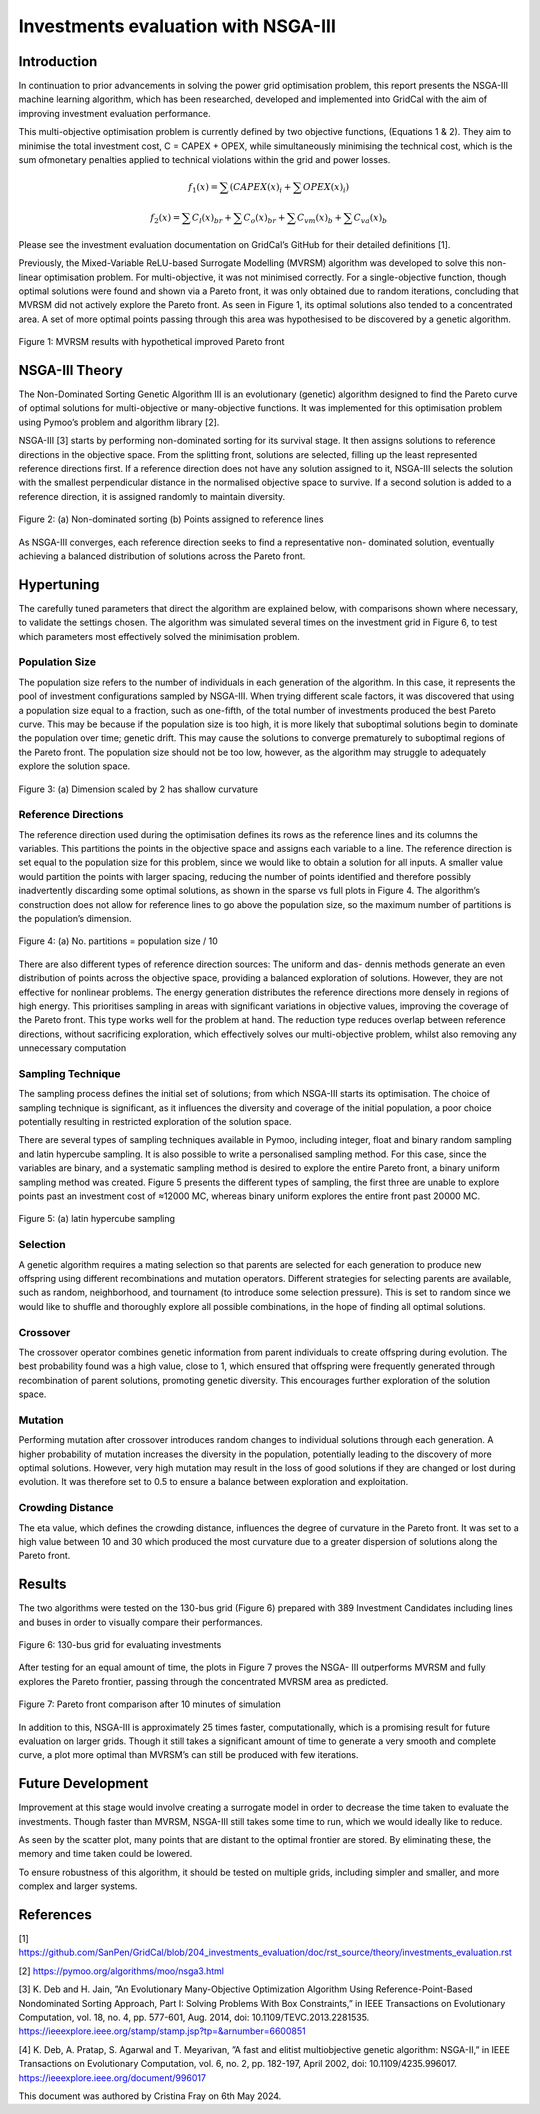 ======================
Investments evaluation with NSGA-III
======================

Introduction
_____________________

In continuation to prior advancements in solving the power grid optimisation problem, this report presents the NSGA-III machine learning algorithm, which has been
researched, developed and implemented into GridCal with the aim of improving investment evaluation performance.

This multi-objective optimisation problem is currently defined by two objective functions, (Equations 1 & 2). They aim to minimise the total investment cost, C = CAPEX
+ OPEX, while simultaneously minimising the technical cost, which is the sum ofmonetary penalties applied to technical violations within the grid and power losses.

.. math::
    f_1(x) = \sum (CAPEX(x)_i + \sum OPEX(x)_i)

.. math::
    f_2(x) = \sum C_l(x)_{br} + \sum C_o(x)_{br} + \sum C_{vm}(x)_b + \sum C_{va}(x)_b

Please see the investment evaluation documentation on GridCal’s GitHub for their
detailed definitions [1].

Previously, the Mixed-Variable ReLU-based Surrogate Modelling (MVRSM) algorithm
was developed to solve this non-linear optimisation problem. For multi-objective, it
was not minimised correctly. For a single-objective function, though optimal solutions
were found and shown via a Pareto front, it was only obtained due to random iterations, concluding that MVRSM did not actively explore the Pareto front. As seen in
Figure 1, its optimal solutions also tended to a concentrated area. A set of more optimal points passing through this area was hypothesised to be discovered by a genetic
algorithm.

.. figure:: ../figures/investments/single_pareto_iterations_2.png
    :alt: single_pareto_iterations_2
    :align: center
    :scale: 40 %

    Figure 1: MVRSM results with hypothetical improved Pareto front

NSGA-III Theory
_____________________
The Non-Dominated Sorting Genetic Algorithm III is an evolutionary (genetic) algorithm designed to find the Pareto curve of optimal solutions for multi-objective or
many-objective functions. It was implemented for this optimisation problem using Pymoo’s problem and algorithm library [2].

NSGA-III [3] starts by performing non-dominated sorting for its survival stage. It then assigns solutions to reference directions in the objective space. From the splitting front, solutions are selected, filling up the least represented reference directions
first. If a reference direction does not have any solution assigned to it, NSGA-III selects the solution with the smallest perpendicular distance in the normalised objective space to survive. If a second solution is added to a reference direction, it is
assigned randomly to maintain diversity.

.. figure:: ../figures/nsga/dirs.png
    :alt: ref
    :align: center
    :scale: 20 %

.. figure:: ../figures/nsga/ref.png
    :alt: dirs
    :align: center
    :scale: 20 %

    Figure 2: (a) Non-dominated sorting (b) Points assigned to reference lines

As NSGA-III converges, each reference direction seeks to find a representative non-
dominated solution, eventually achieving a balanced distribution of solutions across
the Pareto front.


Hypertuning
_____________________

The carefully tuned parameters that direct the algorithm are explained below, with
comparisons shown where necessary, to validate the settings chosen. The algorithm
was simulated several times on the investment grid in Figure 6, to test which parameters most effectively solved the minimisation problem.

Population Size
~~~~~~~~~~~~~~~~~~~~~
The population size refers to the number of individuals in each generation of the
algorithm. In this case, it represents the pool of investment configurations sampled
by NSGA-III. When trying different scale factors, it was discovered that using a population size equal to a fraction, such as one-fifth, of the total number of investments
produced the best Pareto curve. This may be because if the population size is too
high, it is more likely that suboptimal solutions begin to dominate the population
over time; genetic drift. This may cause the solutions to converge prematurely to
suboptimal regions of the Pareto front. The population size should not be too low,
however, as the algorithm may struggle to adequately explore the solution space.

.. figure:: ../figures/nsga/2.png
    :alt: pop_size
    :align: center
    :scale: 20 %

    Figure 3: (a) Dimension scaled by 2 has shallow curvature

.. figure:: ../figures/nsga/4.png
    :alt: pop_size
    :align: center
    :scale: 20 %

     (b) Dimension scaled by 0.2 provides finds more optimal solutions due to its deeper curve


Reference Directions
~~~~~~~~~~~~~~~~~~~~~
The reference direction used during the optimisation defines its rows as the reference lines and its columns the variables. This partitions the points in the objective
space and assigns each variable to a line. The reference direction is set equal to
the population size for this problem, since we would like to obtain a solution for
all inputs. A smaller value would partition the points with larger spacing, reducing
the number of points identified and therefore possibly inadvertently discarding some
optimal solutions, as shown in the sparse vs full plots in Figure 4. The algorithm’s
construction does not allow for reference lines to go above the population size, so
the maximum number of partitions is the population’s dimension.

.. figure:: ../figures/nsga/partitioned.png
    :alt: partitioned
    :align: center
    :scale: 40 %

    Figure 4: (a) No. partitions = population size / 10

.. figure:: ../figures/nsga/normal.png
    :alt: normal
    :align: center
    :scale: 40 %

     (b) No. partitions = population size

There are also different types of reference direction sources: The uniform and das-
dennis methods generate an even distribution of points across the objective space,
providing a balanced exploration of solutions. However, they are not effective for
nonlinear problems. The energy generation distributes the reference directions more
densely in regions of high energy. This prioritises sampling in areas with significant variations in objective values, improving the coverage of the Pareto front. This
type works well for the problem at hand. The reduction type reduces overlap between reference directions, without sacrificing exploration, which effectively solves
our multi-objective problem, whilst also removing any unnecessary computation

Sampling Technique
~~~~~~~~~~~~~~~~~~~~~

The sampling process defines the initial set of solutions; from which NSGA-III starts
its optimisation. The choice of sampling technique is significant, as it influences the
diversity and coverage of the initial population, a poor choice potentially resulting
in restricted exploration of the solution space.

There are several types of sampling techniques available in Pymoo, including integer,
float and binary random sampling and latin hypercube sampling. It is also possible to
write a personalised sampling method. For this case, since the variables are binary,
and a systematic sampling method is desired to explore the entire Pareto front, a
binary uniform sampling method was created. Figure 5 presents the different types
of sampling, the first three are unable to explore points past an investment cost of
≈12000 MC, whereas binary uniform explores the entire front past 20000 MC.

.. figure:: ../figures/nsga/lhs.png
    :alt: lhs
    :align: center
    :scale: 40 %

    Figure 5: (a) latin hypercube sampling

.. figure:: ../figures/nsga/integer.png
    :alt: integer
    :align: center
    :scale: 40 %

    (b) integer random

.. figure:: ../figures/nsga/binary.png
    :alt: binary
    :align: center
    :scale: 40 %

    (c) binary random

.. figure:: ../figures/nsga/uniform.png
    :alt: uniform
    :align: center
    :scale: 40 %

    (d) binary uniform

Selection
~~~~~~~~~~~~~~~~~~~~~

A genetic algorithm requires a mating selection so that parents are selected for each
generation to produce new offspring using different recombinations and mutation
operators. Different strategies for selecting parents are available, such as random,
neighborhood, and tournament (to introduce some selection pressure).
This is set to random since we would like to shuffle and thoroughly explore all
possible combinations, in the hope of finding all optimal solutions.

Crossover
~~~~~~~~~~~~~~~~~~~~~

The crossover operator combines genetic information from parent individuals to create offspring during evolution. The best probability found was a high value, close to
1, which ensured that offspring were frequently generated through recombination
of parent solutions, promoting genetic diversity. This encourages further exploration
of the solution space.

Mutation
~~~~~~~~~~~~~~~~~~~~~

Performing mutation after crossover introduces random changes to individual solutions through each generation. A higher probability of mutation increases the
diversity in the population, potentially leading to the discovery of more optimal solutions. However, very high mutation may result in the loss of good solutions if they
are changed or lost during evolution. It was therefore set to 0.5 to ensure a balance
between exploration and exploitation.

Crowding Distance
~~~~~~~~~~~~~~~~~~~~~

The eta value, which defines the crowding distance, influences the degree of curvature in the Pareto front. It was set to a high value between 10 and 30 which produced
the most curvature due to a greater dispersion of solutions along the Pareto front.


Results
_____________________
The two algorithms were tested on the 130-bus grid (Figure 6) prepared with 389
Investment Candidates including lines and buses in order to visually compare their
performances.

.. figure:: ../figures/investments/130bus_grid_diagram.png
    :alt: 130bus-grid diagram
    :align: center
    :scale: 20 %

    Figure 6: 130-bus grid for evaluating investments

After testing for an equal amount of time, the plots in Figure 7 proves the NSGA-
III outperforms MVRSM and fully explores the Pareto frontier, passing through the
concentrated MVRSM area as predicted.

.. figure:: ../figures/nsga/10mins.png
    :alt: 10mins
    :align: center
    :scale: 50 %

    Figure 7: Pareto front comparison after 10 minutes of simulation

In addition to this, NSGA-III is approximately 25 times faster, computationally, which
is a promising result for future evaluation on larger grids. Though it still takes a
significant amount of time to generate a very smooth and complete curve, a plot
more optimal than MVRSM’s can still be produced with few iterations.

.. table:: Optimum Parameter Configuration

   +------------------+-------------------+
   | Parameter name   | Setting           |
   +==================+===================+
   | Population size  | No. investment groups / 5 |
   +------------------+-------------------+
   | No. partitions   | Population size          |
   +------------------+-------------------+
   | Sampling         | Binary uniform           |
   +------------------+-------------------+
   | Crossover        | Probability 0.8          |
   +------------------+-------------------+
   | Mutation         | Probability 0.5          |
   +------------------+-------------------+
   | Eta              | 30                       |
   +------------------+-------------------+


Future Development
_____________________

Improvement at this stage would involve creating a surrogate model in order to
decrease the time taken to evaluate the investments. Though faster than MVRSM,
NSGA-III still takes some time to run, which we would ideally like to reduce.

As seen by the scatter plot, many points that are distant to the optimal frontier are stored. By eliminating these, the memory and time taken could be lowered.

To ensure robustness of this algorithm, it should be tested on multiple grids, including simpler and smaller, and more complex and larger systems.


References
_____________________
[1] https://github.com/SanPen/GridCal/blob/204_investments_evaluation/doc/rst_source/theory/investments_evaluation.rst

[2] https://pymoo.org/algorithms/moo/nsga3.html

[3] K. Deb and H. Jain, ”An Evolutionary Many-Objective Optimization Algorithm Using Reference-Point-Based Nondominated Sorting Approach, Part I: Solving Problems With Box Constraints,” in IEEE Transactions on Evolutionary Computation, vol. 18, no. 4, pp. 577-601, Aug. 2014, doi: 10.1109/TEVC.2013.2281535. https://ieeexplore.ieee.org/stamp/stamp.jsp?tp=&arnumber=6600851

[4] K. Deb, A. Pratap, S. Agarwal and T. Meyarivan, ”A fast and elitist multiobjective genetic algorithm: NSGA-II,” in IEEE Transactions on Evolutionary Computation, vol. 6, no. 2, pp. 182-197, April 2002, doi: 10.1109/4235.996017. https://ieeexplore.ieee.org/document/996017


This document was authored by Cristina Fray on 6th May 2024.
